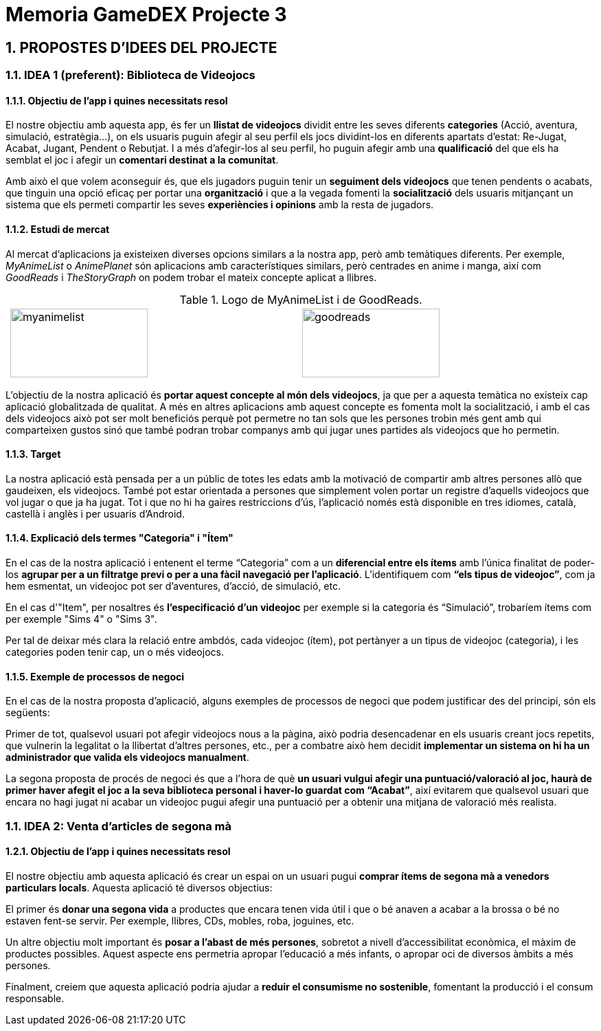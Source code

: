 = Memoria GameDEX Projecte 3

:toc-title: INDEX
:toc: left
:toclevels: 3
:hardbreaks:

== [aqua]#1. PROPOSTES D'IDEES DEL PROJECTE#

=== [aqua]#1.1. IDEA 1 (preferent): Biblioteca de Videojocs#

==== [aqua]#1.1.1. Objectiu de l’app i quines necessitats resol#

El nostre objectiu amb aquesta app, és fer un **llistat de videojocs** dividit entre les seves diferents **categories** (Acció, aventura, simulació, estratègia…), on els usuaris puguin afegir al seu perfil els jocs dividint-los en diferents apartats d’estat: Re-Jugat, Acabat, Jugant, Pendent o Rebutjat. I a més d’afegir-los al seu perfil, ho puguin afegir amb una *qualificació* del que els ha semblat el joc i afegir un **comentari destinat a la comunitat**. 

Amb això el que volem aconseguir és, que els jugadors puguin tenir un **seguiment dels videojocs** que tenen pendents o acabats, que tinguin una opció eficaç per portar una *organització* i que a la vegada fomenti la *socialització* dels usuaris mitjançant un sistema que els permeti compartir les seves *experiències i opinions* amb la resta de jugadors.


==== [aqua]#1.1.2. Estudi de mercat#


Al mercat d’aplicacions ja existeixen diverses opcions similars a la nostra app, però amb temàtiques diferents. Per exemple, _MyAnimeList_ o _AnimePlanet_ són aplicacions amb característiques similars, però centrades en anime i manga, així com _GoodReads_ i _TheStoryGraph_ on podem trobar el mateix concepte aplicat a llibres. 

.Logo de MyAnimeList i de GoodReads.
[cols="0,1a,1a,0", frame=none, grid=none]
|===
|
| image::https://upload.wikimedia.org/wikipedia/commons/7/7a/MyAnimeList_Logo.png[myanimelist,200,100] 
| image::https://images.seeklogo.com/logo-png/50/1/goodreads-logo-png_seeklogo-508683.png[goodreads,200,100]
|
|===

L’objectiu de la nostra aplicació és **portar aquest concepte al món dels videojocs**, ja que per a aquesta temàtica no existeix cap aplicació globalitzada de qualitat. A més en altres aplicacions amb aquest concepte es fomenta molt la socialització, i amb el cas dels videojocs això pot ser molt beneficiós perquè pot permetre no tan sols que les persones trobin més gent amb qui comparteixen gustos sinó que també podran trobar companys amb qui jugar unes partides als videojocs que ho permetin.

==== [aqua]#1.1.3. Target#

La nostra aplicació està pensada per a un públic de totes les edats amb la motivació de compartir amb altres persones allò que gaudeixen, els videojocs. També pot estar orientada a persones que simplement volen portar un registre d’aquells videojocs que vol jugar o que ja ha jugat. Tot i que no hi ha gaires restriccions d’ús, l’aplicació només està disponible en tres idiomes, català, castellà i anglès i per usuaris d'Android.

==== [aqua]#1.1.4. Explicació dels termes "Categoria" i "Ítem"#

En el cas de la nostra aplicació i entenent el terme “Categoria” com a un **diferencial entre els ítems** amb l’única finalitat de poder-los **agrupar per a un filtratge previ o per a una fàcil navegació per l'aplicació**. L’identifiquem com **“els tipus de videojoc”**, com ja hem esmentat, un videojoc pot ser d’aventures, d’acció, de simulació, etc.

En el cas d'"Item", per nosaltres és **l’especificació d’un videojoc** per exemple si la categoria és “Simulació”, trobaríem ítems com per exemple "Sims 4" o "Sims 3". 

Per tal de deixar més clara la relació entre ambdós, cada videojoc (ítem), pot pertànyer a un tipus de videojoc (categoria), i les categories poden tenir cap, un o més videojocs. 


==== [aqua]#1.1.5. Exemple de processos de negoci#

En el cas de la nostra proposta d’aplicació, alguns exemples de processos de negoci que podem justificar des del principi, són els següents:

Primer de tot, qualsevol usuari pot afegir videojocs nous a la pàgina, això podria desencadenar en els usuaris creant jocs repetits, que vulnerin la legalitat o la llibertat d’altres persones, etc., per a combatre això hem decidit **implementar un sistema on hi ha un administrador que valida els videojocs manualment**.

La segona proposta de procés de negoci és que a l’hora de què **un usuari vulgui afegir una puntuació/valoració al joc, haurà de primer haver afegit el joc a la seva biblioteca personal i haver-lo guardat com “Acabat”**, així evitarem que qualsevol usuari que encara no hagi jugat ni acabar un videojoc pugui afegir una puntuació per a obtenir una mitjana de valoració més realista.

=== [aqua]#1.1. IDEA 2: Venta d'articles de segona mà#

==== [aqua]#1.2.1. Objectiu de l’app i quines necessitats resol#

El nostre objectiu amb aquesta aplicació és crear un espai on un usuari pugui **comprar ítems de segona mà a venedors particulars locals**. Aquesta aplicació té diversos objectius:

El primer és **donar una segona vida** a productes que encara tenen vida útil i que o bé anaven a acabar a la brossa o bé no estaven fent-se servir. Per exemple, llibres, CDs, mobles, roba, joguines, etc. 

Un altre objectiu molt important és **posar a l’abast de més persones**, sobretot a nivell d’accessibilitat econòmica, el màxim de productes possibles. Aquest aspecte ens permetria apropar l’educació a més infants, o apropar oci de diversos àmbits a més persones. 

Finalment, creiem que aquesta aplicació podria ajudar a **reduir el consumisme no sostenible**, fomentant la producció i el consum responsable. 


